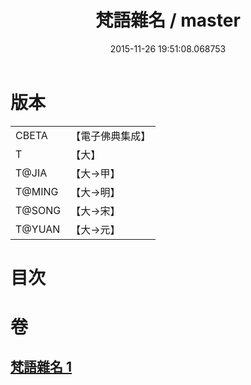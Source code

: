 #+TITLE: 梵語雜名 / master
#+DATE: 2015-11-26 19:51:08.068753
* 版本
 |     CBETA|【電子佛典集成】|
 |         T|【大】     |
 |     T@JIA|【大→甲】   |
 |    T@MING|【大→明】   |
 |    T@SONG|【大→宋】   |
 |    T@YUAN|【大→元】   |

* 目次
* 卷
** [[file:KR6s0024_001.txt][梵語雜名 1]]
